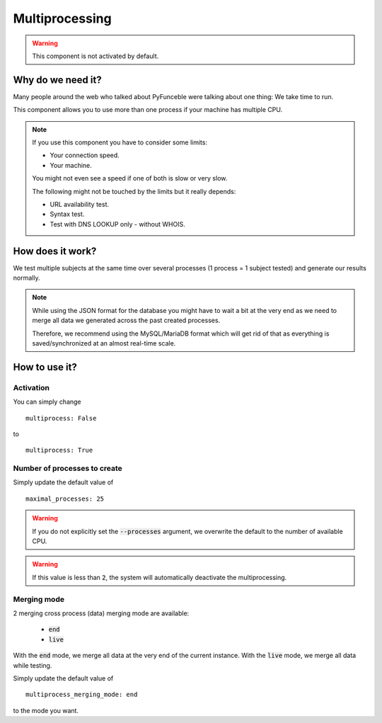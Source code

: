 Multiprocessing
---------------


.. warning::
    This component is not activated by default.

Why do we need it?
^^^^^^^^^^^^^^^^^^

Many people around the web who talked about PyFunceble were talking about one thing: We take time to run.

This component allows you to use more than one process if your machine has multiple CPU.

.. note::
    If you use this component you have to consider some limits:

    * Your connection speed.
    * Your machine.

    You might not even see a speed if one of both is slow or very slow.


    The following might not be touched by the limits but it really depends:

    * URL availability test.
    * Syntax test.
    * Test with DNS LOOKUP only - without WHOIS.

How does it work?
^^^^^^^^^^^^^^^^^

We test multiple subjects at the same time over several processes (1 process = 1 subject tested) and generate our results normally.

.. note::
    While using the JSON format for the database you might have to wait a bit at the very end
    as we need to merge all data we generated across the past created processes.

    Therefore, we recommend using the MySQL/MariaDB format which will get rid of that
    as everything is saved/synchronized at an almost real-time scale.

How to use it?
^^^^^^^^^^^^^^

Activation
""""""""""

You can simply change

::

    multiprocess: False

to

::

    multiprocess: True

Number of processes to create
"""""""""""""""""""""""""""""

Simply update the default value of

::

    maximal_processes: 25


.. warning::
    If you do not explicitly set the :code:`--processes` argument,
    we overwrite the default to the number of available CPU.

.. warning::
    If this value is less than :code:`2`, the system will
    automatically deactivate the multiprocessing.

Merging mode
""""""""""""

2 merging cross process (data) merging mode are available:

    * :code:`end`
    * :code:`live`

With the :code:`end` mode, we merge all data at the very end of the current instance.
With the :code:`live` mode, we merge all data while testing.

Simply update the default value of

::

    multiprocess_merging_mode: end

to the mode you want.
